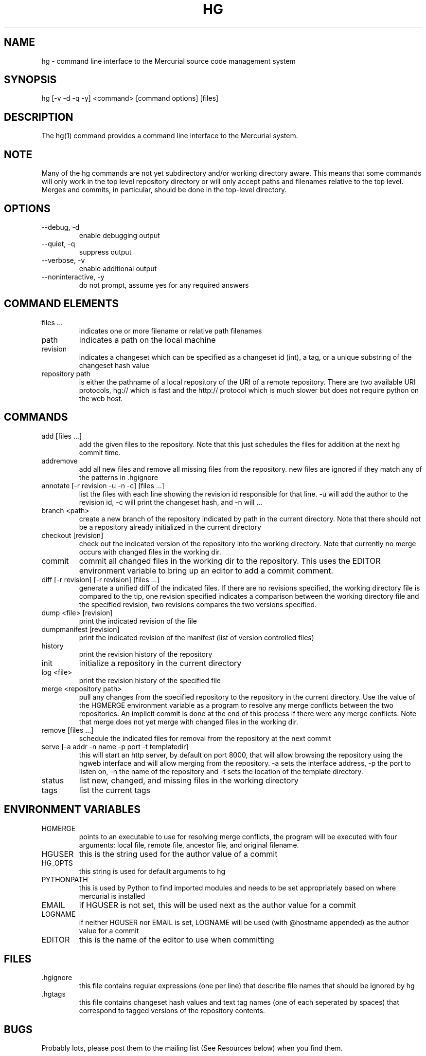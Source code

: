 .\"Generated by db2man.xsl. Don't modify this, modify the source.
.de Sh \" Subsection
.br
.if t .Sp
.ne 5
.PP
\fB\\$1\fR
.PP
..
.de Sp \" Vertical space (when we can't use .PP)
.if t .sp .5v
.if n .sp
..
.de Ip \" List item
.br
.ie \\n(.$>=3 .ne \\$3
.el .ne 3
.IP "\\$1" \\$2
..
.TH "HG" 1 "" "" ""
.SH NAME
hg \- command line interface to the Mercurial source code management system
.SH "SYNOPSIS"


hg [\-v \-d \-q \-y] <command> [command options] [files]

.SH "DESCRIPTION"


The hg(1) command provides a command line interface to the Mercurial system\&.

.SH "NOTE"


Many of the hg commands are not yet subdirectory and/or working directory aware\&. This means that some commands will only work in the top level repository directory or will only accept paths and filenames relative to the top level\&. Merges and commits, in particular, should be done in the top\-level directory\&.

.SH "OPTIONS"

.TP
--debug, \-d
enable debugging output

.TP
--quiet, \-q
suppress output

.TP
--verbose, \-v
enable additional output

.TP
--noninteractive, \-y
do not prompt, assume yes for any required answers

.SH "COMMAND ELEMENTS"

.TP
files ...
indicates one or more filename or relative path filenames

.TP
path
indicates a path on the local machine

.TP
revision
indicates a changeset which can be specified as a changeset id (int), a tag, or a unique substring of the changeset hash value

.TP
repository path
is either the pathname of a local repository of the URI of a remote repository\&. There are two available URI protocols, hg:// which is fast and the http:// protocol which is much slower but does not require python on the web host\&.

.SH "COMMANDS"

.TP
add [files ...]
add the given files to the repository\&. Note that this just schedules the files for addition at the next hg commit time\&.

.TP
addremove
add all new files and remove all missing files from the repository\&. new files are ignored if they match any of the patterns in \&.hgignore

.TP
annotate [\-r revision \-u \-n \-c] [files ...]
list the files with each line showing the revision id responsible for that line\&. \-u will add the author to the revision id, \-c will print the changeset hash, and \-n will ...

.TP
branch <path>
create a new branch of the repository indicated by path in the current directory\&. Note that there should not be a repository already initialized in the current directory

.TP
checkout [revision]
check out the indicated version of the repository into the working directory\&. Note that currently no merge occurs with changed files in the working dir\&.

.TP
commit
commit all changed files in the working dir to the repository\&. This uses the EDITOR environment variable to bring up an editor to add a commit comment\&.

.TP
diff [\-r revision] [\-r revision] [files ...]
generate a unified diff of the indicated files\&. If there are no revisions specified, the working directory file is compared to the tip, one revision specified indicates a comparison between the working directory file and the specified revision, two revisions compares the two versions specified\&.

.TP
dump <file> [revision]
print the indicated revision of the file

.TP
dumpmanifest [revision]
print the indicated revision of the manifest (list of version controlled files)

.TP
history
print the revision history of the repository

.TP
init
initialize a repository in the current directory

.TP
log <file>
print the revision history of the specified file

.TP
merge <repository path>
pull any changes from the specified repository to the repository in the current directory\&. Use the value of the HGMERGE environment variable as a program to resolve any merge conflicts between the two repositories\&. An implicit commit is done at the end of this process if there were any merge conflicts\&. Note that merge does not yet merge with changed files in the working dir\&.

.TP
remove [files ...]
schedule the indicated files for removal from the repository at the next commit

.TP
serve [\-a addr \-n name \-p port \-t templatedir]
this will start an http server, by default on port 8000, that will allow browsing the repository using the hgweb interface and will allow merging from the repository\&. \-a sets the interface address, \-p the port to listen on, \-n the name of the repository and \-t sets the location of the template directory\&.

.TP
status
list new, changed, and missing files in the working directory

.TP
tags
list the current tags

.SH "ENVIRONMENT VARIABLES"

.TP
HGMERGE
points to an executable to use for resolving merge conflicts, the program will be executed with four arguments: local file, remote file, ancestor file, and original filename\&.

.TP
HGUSER
this is the string used for the author value of a commit

.TP
HG_OPTS
this string is used for default arguments to hg

.TP
PYTHONPATH
this is used by Python to find imported modules and needs to be set appropriately based on where mercurial is installed

.TP
EMAIL
if HGUSER is not set, this will be used next as the author value for a commit

.TP
LOGNAME
if neither HGUSER nor EMAIL is set, LOGNAME will be used (with @hostname appended) as the author value for a commit

.TP
EDITOR
this is the name of the editor to use when committing

.SH "FILES"

.TP
\&.hgignore
this file contains regular expressions (one per line) that describe file names that should be ignored by hg

.TP
\&.hgtags
this file contains changeset hash values and text tag names (one of each seperated by spaces) that correspond to tagged versions of the repository contents\&.

.SH "BUGS"


Probably lots, please post them to the mailing list (See Resources below) when you find them\&.

.SH "AUTHOR"


Written by Matt Mackall <mpm@selenic\&.com>

.SH "RESOURCES"


Main Web Site: \fIhttp://selenic.com/mercurial\fR


Source code repository: \fIhttp://selenic.com/hg\fR


Mailing list: \fIhttp://selenic.com/mailman/listinfo/mercurial\fR

.SH "COPYING"


Copyright (C) 2005 Matt Mackall\&. Free use of this software is granted under the terms of the GNU General Public License (GPL)\&.

